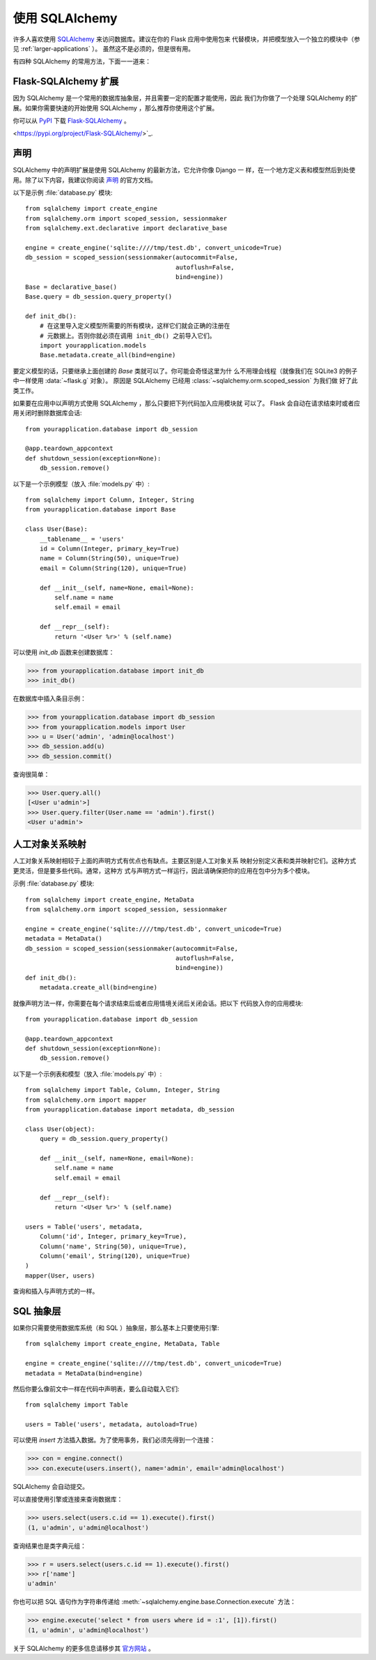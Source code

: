 .. _sqlalchemy-pattern:

使用 SQLAlchemy
==========================

许多人喜欢使用 `SQLAlchemy`_ 来访问数据库。建议在你的 Flask 应用中使用包来
代替模块，并把模型放入一个独立的模块中（参见 :ref:`larger-applications` ）。
虽然这不是必须的，但是很有用。

有四种 SQLAlchemy 的常用方法，下面一一道来：

Flask-SQLAlchemy 扩展
--------------------------

因为 SQLAlchemy 是一个常用的数据库抽象层，并且需要一定的配置才能使用，因此
我们为你做了一个处理 SQLAlchemy 的扩展。如果你需要快速的开始使用
SQLAlchemy ，那么推荐你使用这个扩展。

你可以从 `PyPI <https://pypi.org/project/Flask-SQLAlchemy/>`_ 下载
`Flask-SQLAlchemy`_ 。

<https://pypi.org/project/Flask-SQLAlchemy/>`_.

.. _Flask-SQLAlchemy: http://flask-sqlalchemy.pocoo.org/

声明
-----------

SQLAlchemy 中的声明扩展是使用 SQLAlchemy 的最新方法，它允许你像 Django 一
样，在一个地方定义表和模型然后到处使用。除了以下内容，我建议你阅读 `声明`_
的官方文档。

以下是示例 :file:`database.py` 模块::

    from sqlalchemy import create_engine
    from sqlalchemy.orm import scoped_session, sessionmaker
    from sqlalchemy.ext.declarative import declarative_base

    engine = create_engine('sqlite:////tmp/test.db', convert_unicode=True)
    db_session = scoped_session(sessionmaker(autocommit=False,
                                             autoflush=False,
                                             bind=engine)) 
    Base = declarative_base()
    Base.query = db_session.query_property()

    def init_db():
        # 在这里导入定义模型所需要的所有模块，这样它们就会正确的注册在
        # 元数据上。否则你就必须在调用 init_db() 之前导入它们。
        import yourapplication.models
        Base.metadata.create_all(bind=engine)

要定义模型的话，只要继承上面创建的 `Base` 类就可以了。你可能会奇怪这里为什
么不用理会线程（就像我们在 SQLite3 的例子中一样使用 :data:`~flask.g` 对象）。
原因是 SQLAlchemy 已经用 :class:`~sqlalchemy.orm.scoped_session` 为我们做
好了此类工作。

如果要在应用中以声明方式使用 SQLAlchemy ，那么只要把下列代码加入应用模块就
可以了。 Flask 会自动在请求结束时或者应用关闭时删除数据库会话::

    from yourapplication.database import db_session

    @app.teardown_appcontext
    def shutdown_session(exception=None):
        db_session.remove()

以下是一个示例模型（放入 :file:`models.py` 中）::

    from sqlalchemy import Column, Integer, String
    from yourapplication.database import Base

    class User(Base):
        __tablename__ = 'users'
        id = Column(Integer, primary_key=True)
        name = Column(String(50), unique=True)
        email = Column(String(120), unique=True)

        def __init__(self, name=None, email=None):
            self.name = name
            self.email = email

        def __repr__(self):
            return '<User %r>' % (self.name)

可以使用 `init_db` 函数来创建数据库：

>>> from yourapplication.database import init_db
>>> init_db()

在数据库中插入条目示例：

>>> from yourapplication.database import db_session
>>> from yourapplication.models import User
>>> u = User('admin', 'admin@localhost')
>>> db_session.add(u)
>>> db_session.commit()

查询很简单：

>>> User.query.all()
[<User u'admin'>]
>>> User.query.filter(User.name == 'admin').first()
<User u'admin'>

.. _SQLAlchemy: https://www.sqlalchemy.org/
.. _declarative:
   https://docs.sqlalchemy.org/en/latest/orm/extensions/declarative/

人工对象关系映射
--------------------------------

人工对象关系映射相较于上面的声明方式有优点也有缺点。主要区别是人工对象关系
映射分别定义表和类并映射它们。这种方式更灵活，但是要多些代码。通常，这种方
式与声明方式一样运行，因此请确保把你的应用在包中分为多个模块。

示例 :file:`database.py` 模块::

    from sqlalchemy import create_engine, MetaData
    from sqlalchemy.orm import scoped_session, sessionmaker

    engine = create_engine('sqlite:////tmp/test.db', convert_unicode=True)
    metadata = MetaData()
    db_session = scoped_session(sessionmaker(autocommit=False,
                                             autoflush=False,
                                             bind=engine)) 
    def init_db():
        metadata.create_all(bind=engine)

就像声明方法一样，你需要在每个请求结束后或者应用情境关闭后关闭会话。把以下
代码放入你的应用模块::

    from yourapplication.database import db_session

    @app.teardown_appcontext
    def shutdown_session(exception=None):
        db_session.remove()

以下是一个示例表和模型（放入 :file:`models.py` 中）::

    from sqlalchemy import Table, Column, Integer, String
    from sqlalchemy.orm import mapper
    from yourapplication.database import metadata, db_session

    class User(object):
        query = db_session.query_property()

        def __init__(self, name=None, email=None):
            self.name = name
            self.email = email

        def __repr__(self):
            return '<User %r>' % (self.name)

    users = Table('users', metadata,
        Column('id', Integer, primary_key=True),
        Column('name', String(50), unique=True),
        Column('email', String(120), unique=True)
    )
    mapper(User, users)

查询和插入与声明方式的一样。


SQL 抽象层 
---------------------

如果你只需要使用数据库系统（和 SQL ）抽象层，那么基本上只要使用引擎::

    from sqlalchemy import create_engine, MetaData, Table

    engine = create_engine('sqlite:////tmp/test.db', convert_unicode=True)
    metadata = MetaData(bind=engine)

然后你要么像前文中一样在代码中声明表，要么自动载入它们::

    from sqlalchemy import Table

    users = Table('users', metadata, autoload=True)

可以使用 `insert` 方法插入数据。为了使用事务，我们必须先得到一个连接：

>>> con = engine.connect()
>>> con.execute(users.insert(), name='admin', email='admin@localhost')

SQLAlchemy 会自动提交。

可以直接使用引擎或连接来查询数据库：

>>> users.select(users.c.id == 1).execute().first()
(1, u'admin', u'admin@localhost')

查询结果也是类字典元组：

>>> r = users.select(users.c.id == 1).execute().first()
>>> r['name']
u'admin'

你也可以把 SQL 语句作为字符串传递给
:meth:`~sqlalchemy.engine.base.Connection.execute` 方法：

>>> engine.execute('select * from users where id = :1', [1]).first()
(1, u'admin', u'admin@localhost')

关于 SQLAlchemy 的更多信息请移步其
`官方网站 <https://www.sqlalchemy.org/>`_ 。
